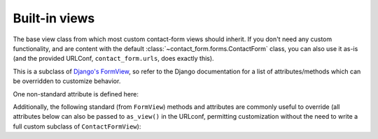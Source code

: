 .. _views:
.. module:: contact_form.views


Built-in views
==============

.. class:: ContactFormView

    The base view class from which most custom contact-form views
    should inherit. If you don't need any custom functionality, and
    are content with the default
    :class:`~contact_form.forms.ContactForm` class, you can also use
    it as-is (and the provided URLConf, ``contact_form.urls``, does
    exactly this).

    This is a subclass of `Django's FormView
    <https://docs.djangoproject.com/en/dev/ref/class-based-views/flattened-index/#formview>`_,
    so refer to the Django documentation for a list of
    attributes/methods which can be overridden to customize behavior.

    One non-standard attribute is defined here:

    .. attribute:: recipient_list

       The list of email addresses to send mail to. If not specified,
       defaults to the
       :attr:`~contact_form.forms.ContactForm.recipient_list` of the
       form.

    Additionally, the following standard (from ``FormView``) methods
    and attributes are commonly useful to override (all attributes
    below can also be passed to ``as_view()`` in the URLconf,
    permitting customization without the need to write a full custom
    subclass of ``ContactFormView``):

    .. attribute:: form_class

       The form class to use. By default, will be
       :class:`~contact_form.forms.ContactForm`. This can also be
       overridden as a method named ``form_class()``; this permits,
       for example, per-request customization (by inspecting
       attributes of ``self.request``).

    .. attribute:: template_name

       The template to use when rendering the form. By default, will
       be ``contact_form/contact_form.html``.

    .. method:: get_success_url()

       The URL to redirect to after successful form submission. By
       default, this is the named URL ``contact_form.sent``. In the
       default URLconf provided with django-contact-form, that URL
       is mapped to ``TemplateView`` rendering the template
       ``contact_form/contact_form_sent.html``.

    .. method:: get_form_kwargs()

       Returns additional keyword arguments (as a dictionary) to pass
       to the form class on initialization.

       By default, this will return a dictionary containing the
       current ``HttpRequest`` (as the key ``request``) and, if
       :attr:`~ContactFormView.recipient_list` was defined, its value
       (as the key ``recipient_list``).

       .. warning:: If you override ``get_form_kwargs()``, you
          **must** ensure that, at the very least, the keyword
          argument ``request`` is still provided, or ``ContactForm``
          initialization will raise ``TypeError``. The easiest
          approach is to use ``super()`` to call the base
          implementation in ``ContactFormView``, and modify the
          dictionary it returns.
